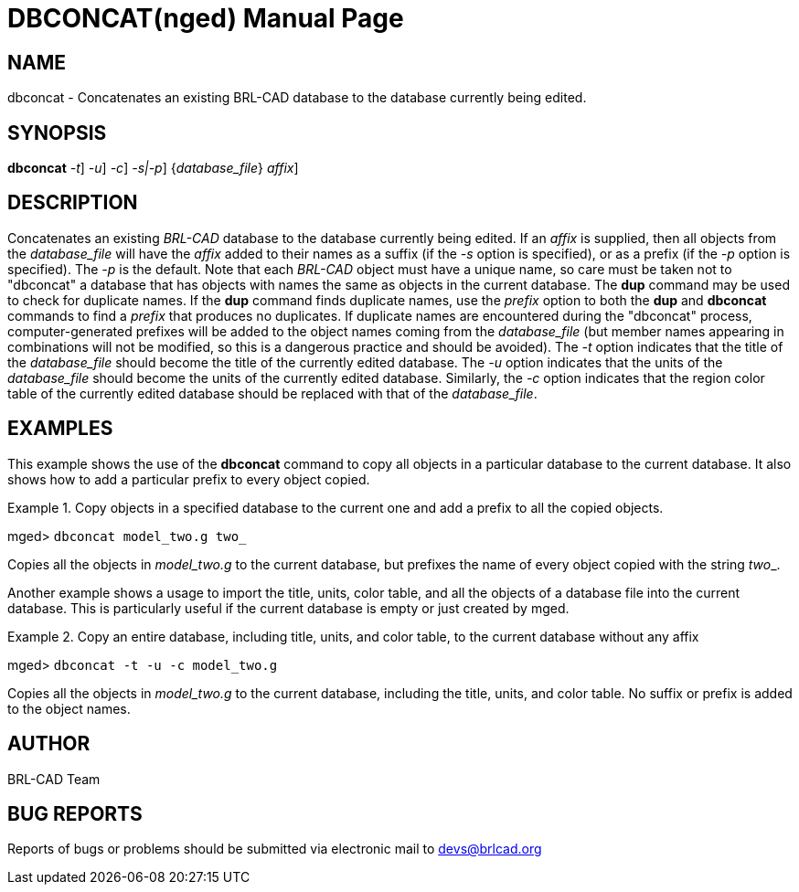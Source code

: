 = DBCONCAT(nged)
BRL-CAD Team
:doctype: manpage
:man manual: BRL-CAD User Commands
:man source: BRL-CAD
:page-layout: base

== NAME

dbconcat - 
      Concatenates an existing BRL-CAD database to the
      database currently being edited.
    

== SYNOPSIS

*[cmd]#dbconcat#*  [[rep]_-t_] [[rep]_-u_] [[rep]_-c_] [[rep]_-s|-p_] {[rep]_database_file_} [[rep]_affix_]

== DESCRIPTION

Concatenates an existing _BRL-CAD_ database to the database currently being edited. If an _affix_ is supplied, then all objects from the _database_file_ will have the _affix_ added to their names as a suffix (if the _-s_ option is specified), or as a prefix (if the _-p_ option is specified). The _-p_ is the default. Note that each _BRL-CAD_ object must have a unique name, so care must be taken not to "dbconcat" a  database that has objects with names the same as objects in the current database. 	The *[cmd]#dup#* command may be used to check for duplicate names. If the *[cmd]#dup#* command finds duplicate names, use the _prefix_ option to both the *[cmd]#dup#*  	and *[cmd]#dbconcat#*  commands to find a _prefix_ that produces no duplicates.	If duplicate names are encountered during the "dbconcat" process, computer-generated prefixes will be added to the object names coming from the _database_file_ (but member names appearing in combinations will not be modified, so this is a dangerous practice and should be avoided). The _-t_ option indicates that the title of the _database_file_ should become the title of the currently edited database. The _-u_ option indicates that the units of the _database_file_ should become the units of the currently edited database. Similarly, the _-c_ option indicates that the region color table of the currently edited database should be replaced with that of the __database_file__. 

== EXAMPLES

This example shows the use of the *[cmd]#dbconcat#*  command to copy all objects in a particular database to the current database. It also shows how to add a particular prefix to every object copied. 

.Copy objects in a specified database to the current one and add a prefix to all the copied objects.
====
[prompt]#mged># [ui]`dbconcat model_two.g two_` 

Copies all the objects in _model_two.g_ to the current database, but prefixes the name of every object copied with the string __two___. 
====

Another example shows a usage to import the title, units, color table, and all the objects of a database file into the current database. This is particularly useful if the current database is empty or just created by mged. 

.Copy an entire database, including title, units, and color table, to the current database without any affix
====
[prompt]#mged># [ui]`dbconcat -t -u -c model_two.g` 

Copies all the objects in _model_two.g_ to the current database, including the title, units, and color table. No suffix or prefix is added to the object names. 
====

== AUTHOR

BRL-CAD Team

== BUG REPORTS

Reports of bugs or problems should be submitted via electronic mail to mailto:devs@brlcad.org[]